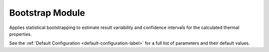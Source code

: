 Bootstrap Module
================

Applies statistical bootstrapping to estimate result variability and confidence intervals for the calculated thermal properties.

.. automethod:: PyRth.transient_scripts.Evaluation.bootstrap_module

See the :ref:`Default Configuration <default-configuration-label>` for a full list of parameters and their default values.
